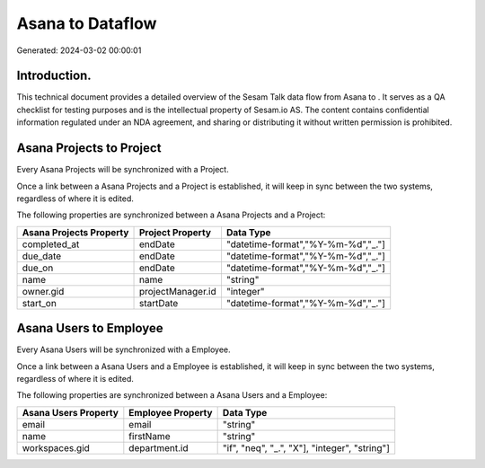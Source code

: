==================
Asana to  Dataflow
==================

Generated: 2024-03-02 00:00:01

Introduction.
------------

This technical document provides a detailed overview of the Sesam Talk data flow from Asana to . It serves as a QA checklist for testing purposes and is the intellectual property of Sesam.io AS. The content contains confidential information regulated under an NDA agreement, and sharing or distributing it without written permission is prohibited.

Asana Projects to  Project
--------------------------
Every Asana Projects will be synchronized with a  Project.

Once a link between a Asana Projects and a  Project is established, it will keep in sync between the two systems, regardless of where it is edited.

The following properties are synchronized between a Asana Projects and a  Project:

.. list-table::
   :header-rows: 1

   * - Asana Projects Property
     -  Project Property
     -  Data Type
   * - completed_at
     - endDate
     - "datetime-format","%Y-%m-%d","_."]
   * - due_date
     - endDate
     - "datetime-format","%Y-%m-%d","_."]
   * - due_on
     - endDate
     - "datetime-format","%Y-%m-%d","_."]
   * - name
     - name
     - "string"
   * - owner.gid
     - projectManager.id
     - "integer"
   * - start_on
     - startDate
     - "datetime-format","%Y-%m-%d","_."]


Asana Users to  Employee
------------------------
Every Asana Users will be synchronized with a  Employee.

Once a link between a Asana Users and a  Employee is established, it will keep in sync between the two systems, regardless of where it is edited.

The following properties are synchronized between a Asana Users and a  Employee:

.. list-table::
   :header-rows: 1

   * - Asana Users Property
     -  Employee Property
     -  Data Type
   * - email
     - email
     - "string"
   * - name
     - firstName
     - "string"
   * - workspaces.gid
     - department.id
     - "if", "neq", "_.", "X"], "integer", "string"]

